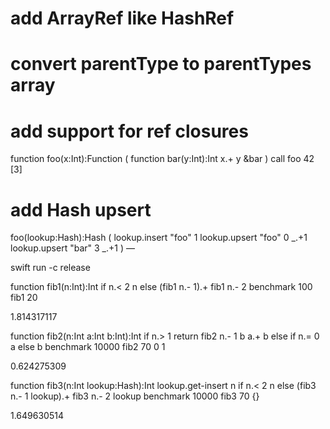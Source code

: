 * add ArrayRef like HashRef

* convert parentType to parentTypes array

* add support for ref closures

function foo(x:Int):Function (
  function bar(y:Int):Int 
    x.+ y
  &bar
)
call foo 42 [3]

* add Hash upsert

foo(lookup:Hash):Hash (
  lookup.insert "foo" 1
  lookup.upsert "foo" 0 _.+1
  lookup.upsert "bar" 3 _.+1
)
---

swift run -c release

function fib1(n:Int):Int 
  if n.< 2 n else (fib1 n.- 1).+ fib1 n.- 2 
benchmark 100 fib1 20

1.814317117

function fib2(n:Int a:Int b:Int):Int 
  if n.> 1 return fib2 n.- 1 b a.+ b else if n.= 0 a else b 
benchmark 10000 fib2 70 0 1

0.624275309

function fib3(n:Int lookup:Hash):Int
  lookup.get-insert n if n.< 2 n else (fib3 n.- 1 lookup).+ fib3 n.- 2 lookup 
benchmark 10000 fib3 70 {}

1.649630514

